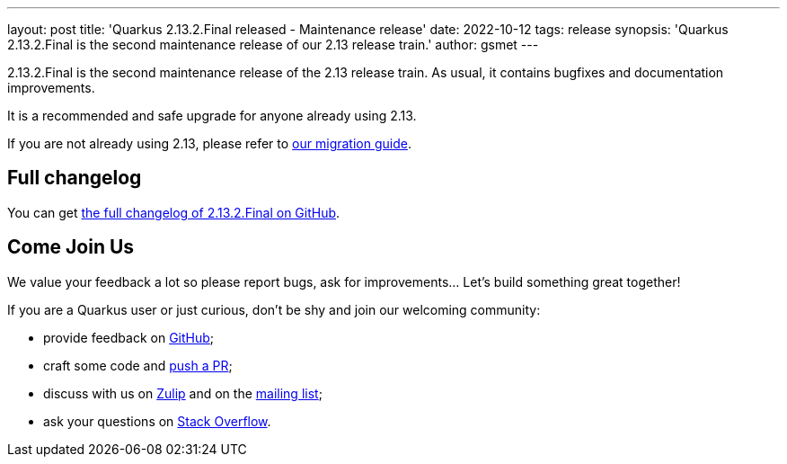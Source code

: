 ---
layout: post
title: 'Quarkus 2.13.2.Final released - Maintenance release'
date: 2022-10-12
tags: release
synopsis: 'Quarkus 2.13.2.Final is the second maintenance release of our 2.13 release train.'
author: gsmet
---

2.13.2.Final is the second maintenance release of the 2.13 release train.
As usual, it contains bugfixes and documentation improvements.

It is a recommended and safe upgrade for anyone already using 2.13.

If you are not already using 2.13, please refer to https://github.com/quarkusio/quarkus/wiki/Migration-Guide-2.13[our migration guide].

== Full changelog

You can get https://github.com/quarkusio/quarkus/releases/tag/2.13.2.Final[the full changelog of 2.13.2.Final on GitHub].

== Come Join Us

We value your feedback a lot so please report bugs, ask for improvements... Let's build something great together!

If you are a Quarkus user or just curious, don't be shy and join our welcoming community:

 * provide feedback on https://github.com/quarkusio/quarkus/issues[GitHub];
 * craft some code and https://github.com/quarkusio/quarkus/pulls[push a PR];
 * discuss with us on https://quarkusio.zulipchat.com/[Zulip] and on the https://groups.google.com/d/forum/quarkus-dev[mailing list];
 * ask your questions on https://stackoverflow.com/questions/tagged/quarkus[Stack Overflow].
